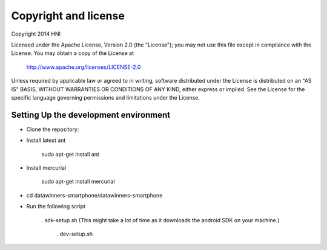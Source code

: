 Copyright and license
---------------------

Copyright 2014 HNI

Licensed under the Apache License, Version 2.0 (the "License");
you may not use this file except in compliance with the License.
You may obtain a copy of the License at

    http://www.apache.org/licenses/LICENSE-2.0

Unless required by applicable law or agreed to in writing, software
distributed under the License is distributed on an "AS IS" BASIS,
WITHOUT WARRANTIES OR CONDITIONS OF ANY KIND, either express or implied.
See the License for the specific language governing permissions and
limitations under the License.

Setting Up the development environment
======================================

* Clone the repository:

* Install latest ant

    sudo apt-get install ant

* Install mercurial
	
	sudo apt-get install mercurial

* cd datawinners-smartphone/datawinners-smartphone

* Run the following script 
	
    . sdk-setup.sh (This might take a lot of time as it downloads the android SDK on your machine.)

	. dev-setup.sh
